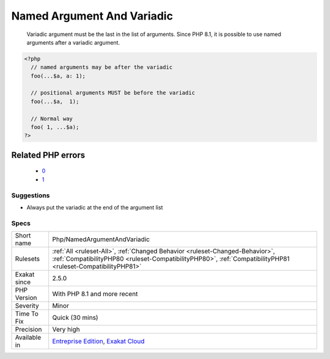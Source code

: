 .. _php-namedargumentandvariadic:

.. _named-argument-and-variadic:

Named Argument And Variadic
+++++++++++++++++++++++++++

  Variadic argument must be the last in the list of arguments. Since PHP 8.1, it is possible to use named arguments after a variadic argument.

.. code-block:: php
   
   <?php
     // named arguments may be after the variadic
     foo(...$a, a: 1);
     
     // positional arguments MUST be before the variadic
     foo(...$a,  1);
     
     // Normal way
     foo( 1, ...$a);
   ?>
Related PHP errors 
-------------------

  + `0 <https://php-errors.readthedocs.io/en/latest/messages/Cannot+combine+named+arguments+and+argument+unpacking.html>`_
  + `1 <https://php-errors.readthedocs.io/en/latest/messages/Cannot+use+positional+argument+after+argument+unpacking.html>`_




Suggestions
___________

* Always put the variadic at the end of the argument list




Specs
_____

+--------------+----------------------------------------------------------------------------------------------------------------------------------------------------------------------------------------------+
| Short name   | Php/NamedArgumentAndVariadic                                                                                                                                                                 |
+--------------+----------------------------------------------------------------------------------------------------------------------------------------------------------------------------------------------+
| Rulesets     | :ref:`All <ruleset-All>`, :ref:`Changed Behavior <ruleset-Changed-Behavior>`, :ref:`CompatibilityPHP80 <ruleset-CompatibilityPHP80>`, :ref:`CompatibilityPHP81 <ruleset-CompatibilityPHP81>` |
+--------------+----------------------------------------------------------------------------------------------------------------------------------------------------------------------------------------------+
| Exakat since | 2.5.0                                                                                                                                                                                        |
+--------------+----------------------------------------------------------------------------------------------------------------------------------------------------------------------------------------------+
| PHP Version  | With PHP 8.1 and more recent                                                                                                                                                                 |
+--------------+----------------------------------------------------------------------------------------------------------------------------------------------------------------------------------------------+
| Severity     | Minor                                                                                                                                                                                        |
+--------------+----------------------------------------------------------------------------------------------------------------------------------------------------------------------------------------------+
| Time To Fix  | Quick (30 mins)                                                                                                                                                                              |
+--------------+----------------------------------------------------------------------------------------------------------------------------------------------------------------------------------------------+
| Precision    | Very high                                                                                                                                                                                    |
+--------------+----------------------------------------------------------------------------------------------------------------------------------------------------------------------------------------------+
| Available in | `Entreprise Edition <https://www.exakat.io/entreprise-edition>`_, `Exakat Cloud <https://www.exakat.io/exakat-cloud/>`_                                                                      |
+--------------+----------------------------------------------------------------------------------------------------------------------------------------------------------------------------------------------+


